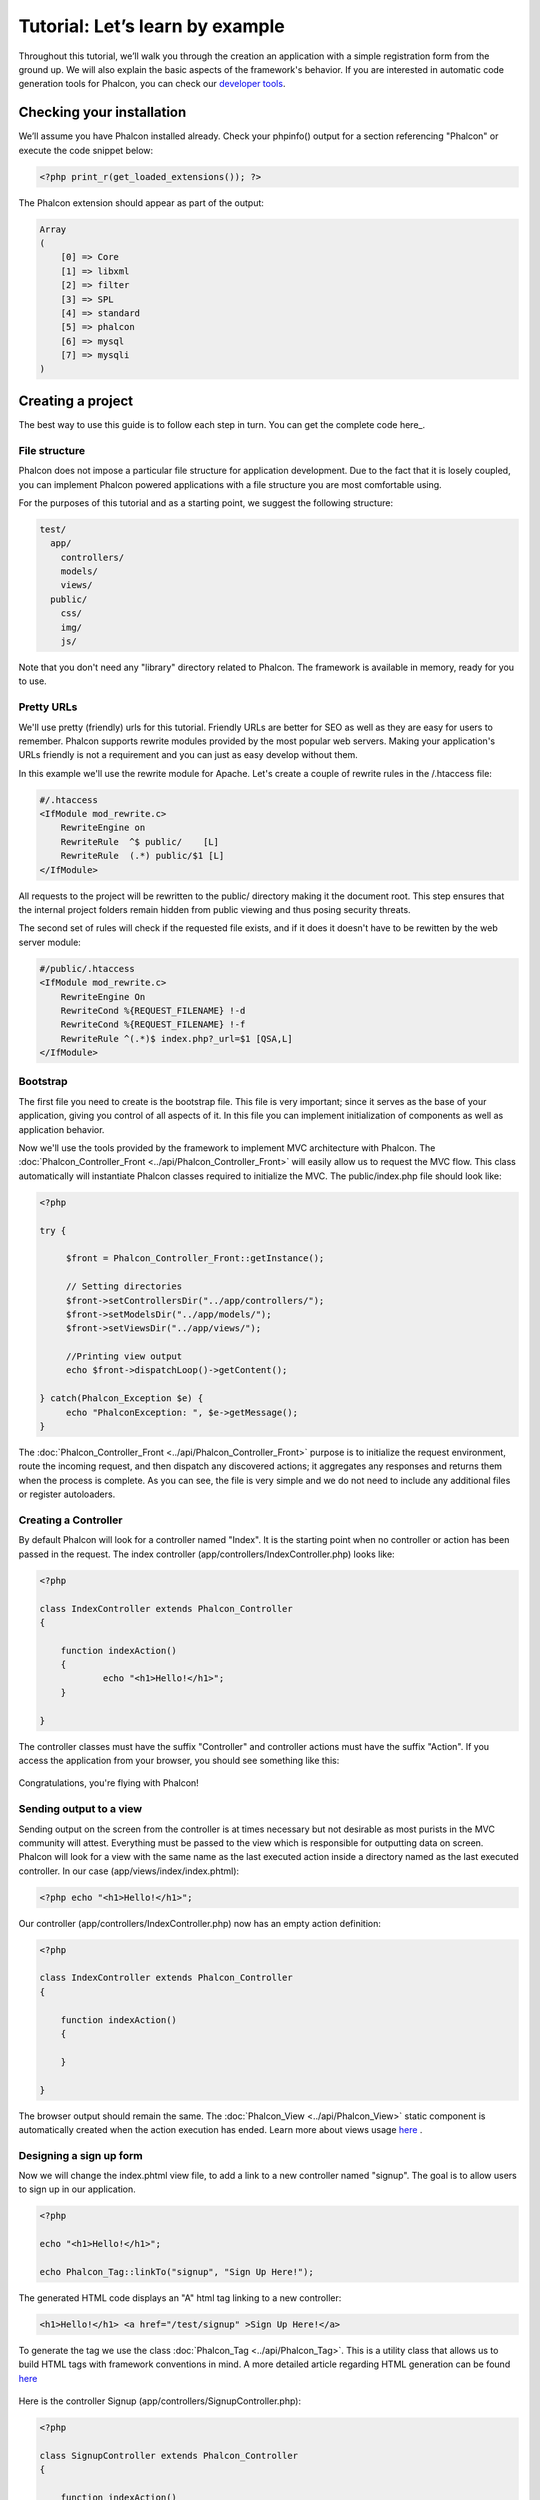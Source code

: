 Tutorial: Let’s learn by example
================================

Throughout this tutorial, we’ll walk you through the creation an application with a simple registration form from the ground up. We will also explain the basic aspects of the framework's behavior. If you are interested in automatic code generation tools for Phalcon, you can check our `developer tools`_. 

Checking your installation
--------------------------
We’ll assume you have Phalcon installed already. Check your phpinfo() output for a section referencing "Phalcon" or execute the code snippet below: 

.. code-block:: php

    <?php print_r(get_loaded_extensions()); ?>

The Phalcon extension should appear as part of the output: 

.. code-block:: php

    Array
    (
        [0] => Core
        [1] => libxml
        [2] => filter
        [3] => SPL
        [4] => standard
        [5] => phalcon
        [6] => mysql
        [7] => mysqli
    )

Creating a project
------------------
The best way to use this guide is to follow each step in turn. You can get the complete code here_.     

File structure
^^^^^^^^^^^^^^
Phalcon does not impose a particular file structure for application development. Due to the fact that it is losely coupled, you can implement Phalcon powered applications with a file structure you are most comfortable using.

For the purposes of this tutorial and as a starting point, we suggest the following structure: 

.. code-block:: php

    test/
      app/
        controllers/
        models/
        views/
      public/
        css/
        img/
        js/

Note that you don't need any "library" directory related to Phalcon. The framework is available in memory, ready for you to use.  

Pretty URLs
^^^^^^^^^^^
We'll use pretty (friendly) urls for this tutorial. Friendly URLs are better for SEO as well as they are easy for users to remember. Phalcon supports rewrite modules provided by the most popular web servers. Making your application's URLs friendly is not a requirement and you can just as easy develop without them.

In this example we'll use the rewrite module for Apache. Let's create a couple of rewrite rules in the /.htaccess file: 

.. code-block:: apacheconf

    #/.htaccess
    <IfModule mod_rewrite.c>
        RewriteEngine on
        RewriteRule  ^$ public/    [L]
        RewriteRule  (.*) public/$1 [L]
    </IfModule>

All requests to the project will be rewritten to the public/ directory making it the document root. This step ensures that the internal project folders remain hidden from public viewing and thus posing security threats.

The second set of rules will check if the requested file exists, and if it does it doesn't have to be rewitten by the web server module: 

.. code-block:: apacheconf

    #/public/.htaccess
    <IfModule mod_rewrite.c>
        RewriteEngine On
        RewriteCond %{REQUEST_FILENAME} !-d
        RewriteCond %{REQUEST_FILENAME} !-f
        RewriteRule ^(.*)$ index.php?_url=$1 [QSA,L]
    </IfModule>    

Bootstrap
^^^^^^^^^
The first file you need to create is the bootstrap file. This file is very important; since it serves as the base of your application, giving you control of all aspects of it. In this file you can implement initialization of components as well as application behavior.

Now we'll use the tools provided by the framework to implement MVC architecture with Phalcon. The :doc:`Phalcon_Controller_Front <../api/Phalcon_Controller_Front>` will easily allow us to request the MVC flow. This class automatically will instantiate Phalcon classes required to initialize the MVC. The public/index.php file should look like:

.. code-block:: php

    <?php

    try {

         $front = Phalcon_Controller_Front::getInstance();

         // Setting directories
         $front->setControllersDir("../app/controllers/");
         $front->setModelsDir("../app/models/");
         $front->setViewsDir("../app/views/");

         //Printing view output
         echo $front->dispatchLoop()->getContent();

    } catch(Phalcon_Exception $e) {
         echo "PhalconException: ", $e->getMessage();
    }

The :doc:`Phalcon_Controller_Front <../api/Phalcon_Controller_Front>` purpose is to initialize the request environment, route the incoming request, and then dispatch any discovered actions; it aggregates any responses and returns them when the process is complete. As you can see, the file is very simple and we do not need to include any additional files or register autoloaders. 

Creating a Controller
^^^^^^^^^^^^^^^^^^^^^
By default Phalcon will look for a controller named "Index". It is the starting point when no controller or action has been passed in the request. The index controller (app/controllers/IndexController.php) looks like: 

.. code-block:: php

    <?php

    class IndexController extends Phalcon_Controller
    {

    	function indexAction()
    	{
    		echo "<h1>Hello!</h1>";
    	}

    }

The controller classes must have the suffix "Controller" and controller actions must have the suffix "Action". If you access the application from your browser, you should see something like this: 

.. figure:: ../_static/img/tutorial-1.png
	:align: center

Congratulations, you're flying with Phalcon!

Sending output to a view
^^^^^^^^^^^^^^^^^^^^^^^
Sending output on the screen from the controller is at times necessary but not desirable as most purists in the MVC community will attest. Everything must be passed to the view which is responsible for outputting data on screen. Phalcon will look for a view with the same name as the last executed action inside a directory named as the last executed controller. In our case (app/views/index/index.phtml):

.. code-block:: php

    <?php echo "<h1>Hello!</h1>";

Our controller (app/controllers/IndexController.php) now has an empty action definition: 

.. code-block:: php

    <?php

    class IndexController extends Phalcon_Controller
    {

        function indexAction()
        {

        }

    }

The browser output should remain the same. The :doc:`Phalcon_View <../api/Phalcon_View>` static component is automatically created when the action execution has ended. Learn more about views usage `here <views.html>`_ .

Designing a sign up form
^^^^^^^^^^^^^^^^^^^^^^^^
Now we will change the index.phtml view file, to add a link to a new controller named "signup". The goal is to allow users to sign up in our application.

.. code-block:: php

    <?php

    echo "<h1>Hello!</h1>";

    echo Phalcon_Tag::linkTo("signup", "Sign Up Here!");

The generated HTML code displays an "A" html tag linking to a new controller:

.. code-block:: html

    <h1>Hello!</h1> <a href="/test/signup" >Sign Up Here!</a>

To generate the tag we use the class :doc:`Phalcon_Tag <../api/Phalcon_Tag>`. This is a utility class that allows us to build HTML tags with framework conventions in mind. A more detailed article regarding HTML generation can be found `here <tags.html>`_    

.. figure:: ../_static/img/tutorial-2.png
	:align: center

Here is the controller Signup (app/controllers/SignupController.php): 

.. code-block:: php

    <?php

    class SignupController extends Phalcon_Controller
    {

        function indexAction()
        {

        }

    }

The empty index action gives the clean pass to a view with the form definition: 

.. code-block:: html+php

    <h2>Sign using this form</h2>

    <?= Phalcon_Tag::form("signup/register") ?>

     <p>
        <label for="name">Name</label>
        <?= Phalcon_Tag::textField("name") ?>
     </p>

     <p>
        <label for="name">E-Mail</label>
        <?= Phalcon_Tag::textField("email") ?>
     </p>

     <p>
        <?= Phalcon_Tag::submitButton("Register") ?>
     </p>

    </form>

*NOTE*: If you have short_open_tag = Off in your php.ini file, you can modify the view as such: 

.. code-block:: html+php

    <h2>Sign using this form</h2>

    <?php echo Phalcon_Tag::form("signup/register"); ?>

     <p>
        <label for="name">Name</label>
        <?php echo Phalcon_Tag::textField("name"); ?>
     </p>

     <p>
        <label for="name">E-Mail</label>
        <?php echo Phalcon_Tag::textField("email"); ?>
     </p>

     <p>
        <?php echo Phalcon_Tag::submitButton("Register"); ?>
     </p>

    </form>


Viewing the form in your browser will show something like this:

.. figure:: ../_static/img/tutorial-3.png
	:align: center

:doc:`Phalcon_Tag <../api/Phalcon_Tag>` also provides useful methods to build form elements.

The Phalcon_Tag::form method receives only one parameter for instance, a relative uri to a controller/action in the application. 

By clicking the "Send" button, you will notice an exception thrown from the framework, indicating that we are missing the "register" action in the controller "signup". This exception is thrown by our public/index.php file:

    PhalconException: Action "register" was not found on controller "signup"

Implementing that method will remove the exception:      

.. code-block:: php

    <?php

    class SignupController extends Phalcon_Controller
    {

        function indexAction()
        {

        }

        function registerAction()
        {

        }

    }

If you click the "Send" button again, you will see a blank page. The name and email input provided by the user should be stored in a database. According to MVC guidelines, database interactions must be done through models so as to ensure clean object oriented code.

Creating a Model
^^^^^^^^^^^^^^^^
Phalcon brings the first ORM for PHP entirely written in C-language. Instead of increasing the complexity of development, it simplifies it. 

Before creating our first model, we need a database table to map it to. A simple table to store registered users can be defined like this:

.. code-block:: sql

    CREATE TABLE `users` (
      `id` int(10) unsigned NOT NULL AUTO_INCREMENT,
      `name` varchar(70) NOT NULL,
      `email` varchar(70) NOT NULL,
      PRIMARY KEY (`id`)
    );

A model should be located in the app/models directory. The model mapping to "users" table: 

.. code-block:: php

    <?php

    class Users extends Phalcon_Model_Base
    {

    }

Setting a Database Connection
^^^^^^^^^^^^^^^^^^^^^^^^^^^^^
In order to be able to use a database connection and subsequently access data through our models, we need to specify it in our bootstrap process. The :doc:`Phalcon_Controller_Front <../api/Phalcon_Controller_Front>` config in the bootstrap file should be modified to add the database configuration settings: 

.. code-block:: php

    <?php

    try {

        $front = Phalcon_Controller_Front::getInstance();

        //Setting up framework config
        $config = new Phalcon_Config(
            array(
                "database" => array(
                    "adapter"  => "Mysql",
                    "host"     => "localhost",
                    "username" => "scott",
                    "password" => "cheetah",
                    "name"     => "test_db",
                    ),
                "phalcon" => array(
                    "controllersDir" => "../app/controllers/",
                    "modelsDir"      => "../app/models/",
                    "viewsDir"       => "../app/views/",
                )
            )
        );
        $front->setConfig($config);

        //Printing view output
        echo $front->dispatchLoop()->getContent();

    } catch(Phalcon_Exception $e) {
        echo "PhalconException: ", $e->getMessage();
    }

You will notice that we have replaced the calls to setControllersDir, setModelsDir and setViewsDir on the controller with a configuration array which handles all this for us. This way the code is much cleaner and easier to maintain.

The :doc:`Phalcon_Config <../api/Phalcon_Config>` object used, can hold a number of information essential to the application and can be stored as an array on a different file or as an INI file.

With the correct database parameters, our models are ready to work and interact with the rest of the application.

Storing data using models
^^^^^^^^^^^^^^^^^^^^^^^^^
Receiving data from the form and storing them in the table is the next step. 

.. code-block:: php

    <?php

    class SignupController extends Phalcon_Controller
    {

        function indexAction()
        {

        }

        function registerAction()
        {

            //Request variables from html form
            $name = $this->request->getPost("name", "string");
            $email = $this->request->getPost("email", "email");

            $user = new Users();
            $user->name = $name;
            $user->email = $email;

            //Store and check for errors
            if ($user->save() == true) {
                echo "Thanks for register!";
            } else {
                echo "Sorry, the next problems was generated: ";
                foreach ($user->getMessages() as $message) {
                    echo $message->getMessage(), "<br/>";
                }
            }
        }

    }

We can never trust data sent from a user. Variables passed into our application, from user input, need to have a filter applied to them so as to :doc:`validate/sanizite <filter>` their contents. This makes the application more secure because it avoids common attacks like SQL injections. In our tutorial we apply "string" to the "name" variable to ensure that user did not sent us any malicious characters. The component :doc:`Phalcon_Filter <../api/Phalcon_Filter>` makes this task trivial, since it is incorporated in the getPost call.

We then instantiate the Users class, which corresponds to a User record. The class public properties map to the fields of the record in the users table. Setting the relevant values in the new record and calling save() will store the data in the database for that record. The save() method returns a boolean value which informs us on whether the storing of the data was successful or not. 

Additinal validation happens automatically on fields that are not null (required). If we don't type any of the required files our screen will look like this:     

.. figure:: ../_static/img/tutorial-4.png
	:align: center

Conclusion
----------
This is a very simple tutorial and as you can see, it's easy to start building an application using Phalcon. The fact that Phalcon is an extension on your web server has not interfered with the ease of development or features available. We invite you to continue reading the manual so that you can discover additional features offered by Phalcon!

Sample Applications
-------------------
The following Phalcon powered applications are also available, providing more complete examples:

* `INVO application`_: Invoice generation application. Allows for management of products, companies, product types. etc.
* `PHP Alternative website`_: Multilingual and advanced routing application.

.. _developer tools: tools
.. _here: tutorial
.. _INVO application: http://blog.phalconphp.com/post/20928554661/invo-a-sample-application
.. _PHP Alternative website: http://blog.phalconphp.com/post/24622423072/sample-application-php-alternative-site


